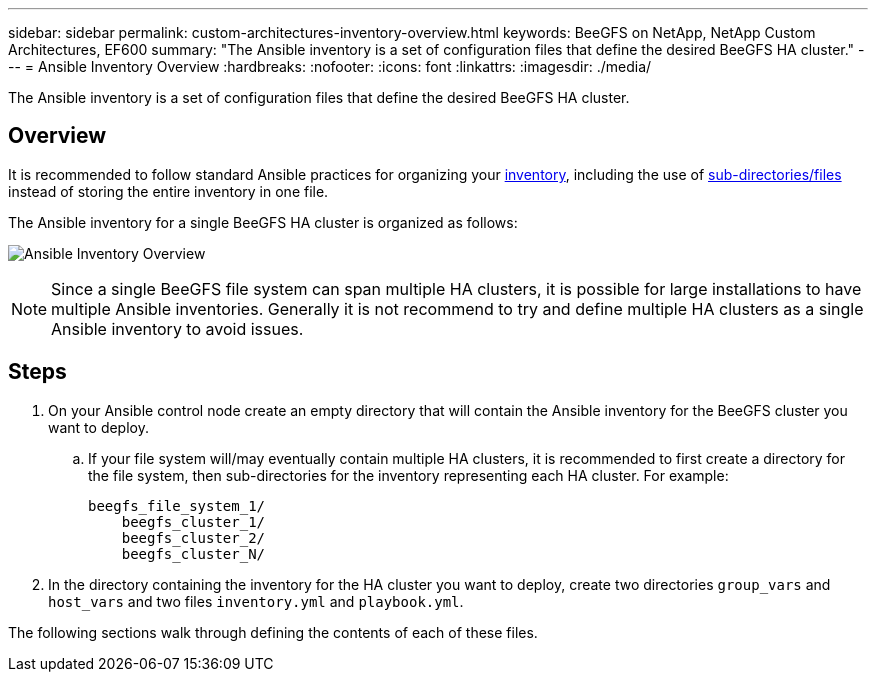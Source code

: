 ---
sidebar: sidebar
permalink: custom-architectures-inventory-overview.html
keywords: BeeGFS on NetApp, NetApp Custom Architectures, EF600
summary: "The Ansible inventory is a set of configuration files that define the desired BeeGFS HA cluster."
---
= Ansible Inventory Overview
:hardbreaks:
:nofooter:
:icons: font
:linkattrs:
:imagesdir: ./media/


[.lead]
The Ansible inventory is a set of configuration files that define the desired BeeGFS HA cluster.

== Overview

It is recommended to follow standard Ansible practices for organizing your link:https://docs.ansible.com/ansible/latest/inventory_guide/intro_inventory.html[inventory], including the use of link:https://docs.ansible.com/ansible/latest/inventory_guide/intro_inventory.html#organizing-host-and-group-variables[sub-directories/files] instead of storing the entire inventory in one file.

The Ansible inventory for a single BeeGFS HA cluster is organized as follows:

image:../media/ansible-inventory-overview.png["Ansible Inventory Overview"]

NOTE: Since a single BeeGFS file system can span multiple HA clusters, it is possible for large installations to have multiple Ansible inventories. Generally it is not recommend to try and define multiple HA clusters as a single Ansible inventory to avoid issues.

== Steps 

. On your Ansible control node create an empty directory that will contain the Ansible inventory for the BeeGFS cluster you want to deploy. 
.. If your file system will/may eventually contain multiple HA clusters, it is recommended to first create a directory for the file system, then sub-directories for the inventory representing each HA cluster. For example:
+
----
beegfs_file_system_1/
    beegfs_cluster_1/
    beegfs_cluster_2/
    beegfs_cluster_N/
----
. In the directory containing the inventory for the HA cluster you want to deploy, create two directories `group_vars` and `host_vars` and two files `inventory.yml` and `playbook.yml`.

The following sections walk through defining the contents of each of these files.
